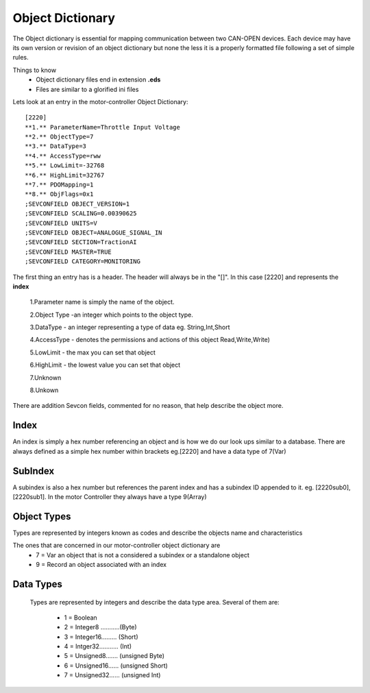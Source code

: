 =================
Object Dictionary
=================
The Object dictionary is essential for mapping communication between two CAN-OPEN devices. Each device may have its own version or revision of an object dictionary but none the less it is a properly formatted file following a set of simple rules.

Things to know
 * Object dictionary files end in extension **.eds**
 * Files are similar to a glorified ini files

Lets look at an entry in the motor-controller Object Dictionary:
::

    [2220]
    **1.** ParameterName=Throttle Input Voltage
    **2.** ObjectType=7
    **3.** DataType=3
    **4.** AccessType=rww
    **5.** LowLimit=-32768
    **6.** HighLimit=32767
    **7.** PDOMapping=1
    **8.** ObjFlags=0x1
    ;SEVCONFIELD OBJECT_VERSION=1
    ;SEVCONFIELD SCALING=0.00390625
    ;SEVCONFIELD UNITS=V
    ;SEVCONFIELD OBJECT=ANALOGUE_SIGNAL_IN
    ;SEVCONFIELD SECTION=TractionAI
    ;SEVCONFIELD MASTER=TRUE
    ;SEVCONFIELD CATEGORY=MONITORING

The first thing an entry has is a header. The header will always be in the
"[]". In this case [2220] and represents the **index**


 1.Parameter name is simply the name of the object.

 2.Object Type -an integer which points to the object type.

 3.DataType - an integer representing a type of data eg. String,Int,Short

 4.AccessType - denotes the permissions and actions of this object Read,Write,Write)

 5.LowLimit - the max  you can set that object

 6.HighLimit - the lowest value you can set that object

 7.Unknown

 8.Unkown


There are addition Sevcon fields, commented for no reason, that help describe
the object more.

Index
------
An index is simply a hex number referencing an object and is how we do our look
ups similar to a database.
There are always defined as a simple hex number within brackets eg.[2220] and
have a data type of 7(Var)

SubIndex
---------
A subindex is also a hex number but references the parent index and  has a
subindex ID appended to it. eg. [2220sub0], [2220sub1].
In the motor Controller they always have a type 9(Array)

Object Types
------------
Types are represented by integers known as codes and describe the objects name
and characteristics

The ones that are concerned in our motor-controller object dictionary are
 * 7 = Var   an object that is not a considered a subindex or a standalone object
 * 9 = Record   an object associated with an index

Data Types
-----------
 Types are represented by integers and describe the data type area.
 Several of them are:

  * 1 = Boolean
  * 2 = Integer8 ...........(Byte)
  * 3 = Integer16......... (Short)
  * 4 = Intger32........... (Int)
  * 5 = Unsigned8....... (unsigned Byte)
  * 6 = Unsigned16...... (unsigned Short)
  * 7 = Unsigned32...... (unsigned Int)
